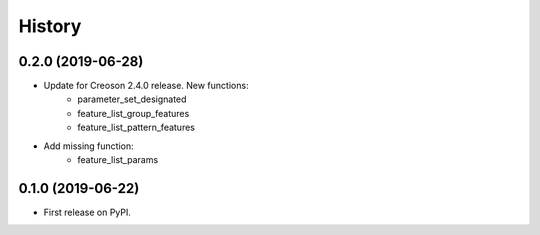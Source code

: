 =======
History
=======

0.2.0 (2019-06-28)
------------------

* Update for Creoson 2.4.0 release. New functions:
    * parameter_set_designated
    * feature_list_group_features
    * feature_list_pattern_features
* Add missing function: 
    * feature_list_params


0.1.0 (2019-06-22)
------------------

* First release on PyPI.
